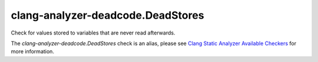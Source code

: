 .. title:: clang-tidy - clang-analyzer-deadcode.DeadStores
.. meta::
   :http-equiv=refresh: 5;URL=https://clang.llvm.org/docs/analyzer/checkers.html#deadcode-deadstores

clang-analyzer-deadcode.DeadStores
==================================

Check for values stored to variables that are never read afterwards.

The `clang-analyzer-deadcode.DeadStores` check is an alias, please see
`Clang Static Analyzer Available Checkers
<https://clang.llvm.org/docs/analyzer/checkers.html#deadcode-deadstores>`_
for more information.
